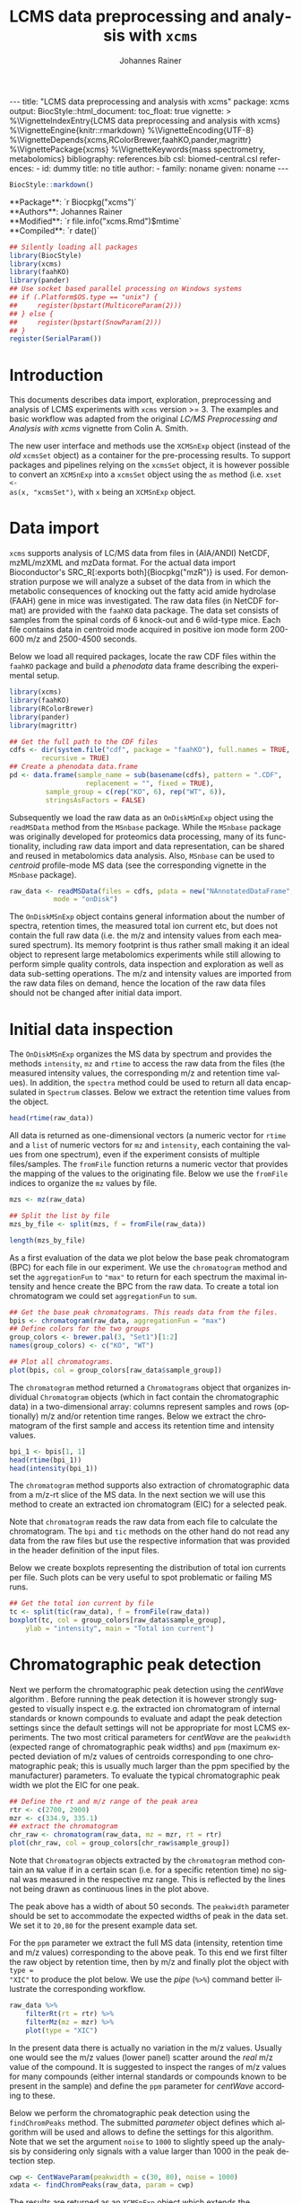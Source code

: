#+TITLE: LCMS data preprocessing and analysis with =xcms=
#+AUTHOR:    Johannes Rainer
#+EMAIL:     johannes.rainer@eurac.edu
#+DESCRIPTION:
#+KEYWORDS:
#+LANGUAGE:  en
#+OPTIONS: ^:{} toc:nil
#+PROPERTY: header-args :exports code
#+PROPERTY: header-args :session *R*

#+BEGIN_EXPORT html
---
title: "LCMS data preprocessing and analysis with xcms"
package: xcms
output:
  BiocStyle::html_document:
    toc_float: true
vignette: >
  %\VignetteIndexEntry{LCMS data preprocessing and analysis with xcms}
  %\VignetteEngine{knitr::rmarkdown}
  %\VignetteEncoding{UTF-8}
  %\VignetteDepends{xcms,RColorBrewer,faahKO,pander,magrittr}
  %\VignettePackage{xcms}
  %\VignetteKeywords{mass spectrometry, metabolomics}
bibliography: references.bib
csl: biomed-central.csl
references:
- id: dummy
  title: no title
  author:
  - family: noname
    given: noname
---

#+END_EXPORT

#+NAME: biocstyle
#+BEGIN_SRC R :ravel echo = FALSE, results = "asis"
  BiocStyle::markdown()
#+END_SRC

#+BEGIN_EXPORT html
**Package**: `r Biocpkg("xcms")`<br />
**Authors**: Johannes Rainer<br />
**Modified**: `r file.info("xcms.Rmd")$mtime`<br />
**Compiled**: `r date()`
#+END_EXPORT

#+NAME: init
#+BEGIN_SRC R :ravel message = FALSE, echo = FALSE, results = "hide"
  ## Silently loading all packages
  library(BiocStyle)
  library(xcms)
  library(faahKO)
  library(pander)
  ## Use socket based parallel processing on Windows systems
  ## if (.Platform$OS.type == "unix") {
  ##     register(bpstart(MulticoreParam(2)))
  ## } else {
  ##     register(bpstart(SnowParam(2)))
  ## }
  register(SerialParam())
#+END_SRC

* Introduction

This documents describes data import, exploration, preprocessing and analysis of
LCMS experiments with =xcms= version >= 3. The examples and basic workflow was
adapted from the original /LC/MS Preprocessing and Analysis with xcms/ vignette
from Colin A. Smith. 

The new user interface and methods use the =XCMSnExp= object (instead of the /old/
=xcmsSet= object) as a container for the pre-processing results. To support
packages and pipelines relying on the =xcmsSet= object, it is however possible to
convert an =XCMSnExp= into a =xcmsSet= object using the =as= method (i.e. =xset <-
as(x, "xcmsSet")=, with =x= being an =XCMSnExp= object.

* Data import

=xcms= supports analysis of LC/MS data from files in (AIA/ANDI) NetCDF, mzML/mzXML
and mzData format. For the actual data import Bioconductor's SRC_R[:exports
both]{Biocpkg("mzR")} is used. For demonstration purpose we will analyze a
subset of the data from \cite{Saghatelian04} in which the metabolic consequences
of knocking out the fatty acid amide hydrolase (FAAH) gene in mice was
investigated. The raw data files (in NetCDF format) are provided with the =faahKO=
data package. The data set consists of samples from the spinal cords of 6
knock-out and 6 wild-type mice. Each file contains data in centroid mode
acquired in positive ion mode form 200-600 m/z and 2500-4500 seconds.

Below we load all required packages, locate the raw CDF files within the =faahKO=
package and build a /phenodata/ data frame describing the experimental setup.

#+NAME: load-libs-pheno
#+BEGIN_SRC R :ravel message = FALSE
  library(xcms)
  library(faahKO)
  library(RColorBrewer)
  library(pander)
  library(magrittr)

  ## Get the full path to the CDF files
  cdfs <- dir(system.file("cdf", package = "faahKO"), full.names = TRUE,
	      recursive = TRUE)
  ## Create a phenodata data.frame
  pd <- data.frame(sample_name = sub(basename(cdfs), pattern = ".CDF",
				     replacement = "", fixed = TRUE),
		   sample_group = c(rep("KO", 6), rep("WT", 6)),
		   stringsAsFactors = FALSE)
#+END_SRC

Subsequently we load the raw data as an =OnDiskMSnExp= object using the
=readMSData= method from the =MSnbase= package. While the =MSnbase= package was
originally developed for proteomics data processing, many of its functionality,
including raw data import and data representation, can be shared and reused in
metabolomics data analysis. Also, =MSnbase= can be used to /centroid/ profile-mode
MS data (see the corresponding vignette in the =MSnbase= package).

#+NAME: load-with-msnbase
#+BEGIN_SRC R :ravel message = FALSE
  raw_data <- readMSData(files = cdfs, pdata = new("NAnnotatedDataFrame", pd),
			 mode = "onDisk")
#+END_SRC

The =OnDiskMSnExp= object contains general information about the number of
spectra, retention times, the measured total ion current etc, but does not
contain the full raw data (i.e. the m/z and intensity values from each measured
spectrum). Its memory footprint is thus rather small making it an ideal object
to represent large metabolomics experiments while still allowing to perform
simple quality controls, data inspection and exploration as well as data
sub-setting operations. The m/z and intensity values are imported from the raw
data files on demand, hence the location of the raw data files should not be
changed after initial data import.

* Initial data inspection

The =OnDiskMSnExp= organizes the MS data by spectrum and provides the methods
=intensity=, =mz= and =rtime= to access the raw data from the files (the measured
intensity values, the corresponding m/z and retention time values). In addition,
the =spectra= method could be used to return all data encapsulated in =Spectrum=
classes. Below we extract the retention time values from the object.

#+NAME: data-inspection-rtime
#+BEGIN_SRC R :ravel message = FALSE
  head(rtime(raw_data))
#+END_SRC

All data is returned as one-dimensional vectors (a numeric vector for =rtime= and
a =list= of numeric vectors for =mz= and =intensity=, each containing the values from
one spectrum), even if the experiment consists of multiple files/samples. The
=fromFile= function returns a numeric vector that provides the mapping of the
values to the originating file. Below we use the =fromFile= indices to organize
the =mz= values by file.

#+NAME: data-inspection-mz
#+BEGIN_SRC R :ravel message = FALSE
  mzs <- mz(raw_data)

  ## Split the list by file
  mzs_by_file <- split(mzs, f = fromFile(raw_data))

  length(mzs_by_file)
#+END_SRC

As a first evaluation of the data we plot below the base peak chromatogram (BPC)
for each file in our experiment. We use the =chromatogram= method and set the
=aggregationFun= to ="max"= to return for each spectrum the maximal intensity and
hence create the BPC from the raw data. To create a total ion chromatogram we
could set =aggregationFun= to =sum=.

#+NAME: data-inspection-bpc
#+BEGIN_SRC R :ravel message = FALSE, fig.align = "center", fig.width = 12, fig.height = 6
  ## Get the base peak chromatograms. This reads data from the files.
  bpis <- chromatogram(raw_data, aggregationFun = "max")
  ## Define colors for the two groups
  group_colors <- brewer.pal(3, "Set1")[1:2]
  names(group_colors) <- c("KO", "WT")

  ## Plot all chromatograms.
  plot(bpis, col = group_colors[raw_data$sample_group])

#+END_SRC

The =chromatogram= method returned a =Chromatograms= object that organizes
individual =Chromatogram= objects (which in fact contain the chromatographic data)
in a two-dimensional array: columns represent samples and rows (optionally) m/z
and/or retention time ranges. Below we extract the chromatogram of the first
sample and access its retention time and intensity values.

#+NAME: data-inspection-chromatogram
#+BEGIN_SRC R :ravel message = FALSE
  bpi_1 <- bpis[1, 1]
  head(rtime(bpi_1))
  head(intensity(bpi_1))
#+END_SRC

The =chromatogram= method supports also extraction of chromatographic data from a
m/z-rt slice of the MS data. In the next section we will use this method to
create an extracted ion chromatogram (EIC) for a selected peak.

Note that =chromatogram= reads the raw data from each file to calculate the
chromatogram. The =bpi= and =tic= methods on the other hand do not read any data
from the raw files but use the respective information that was provided in the
header definition of the input files.

Below we create boxplots representing the distribution of total ion currents per
file. Such plots can be very useful to spot problematic or failing MS runs.

#+NAME: data-inspection-tic-boxplot
#+BEGIN_SRC R :ravel message = FALSE, fig.align = "center", fig.width = 8, fig.height = 4, fig.cap = "Distribution of total ion currents per file."
  ## Get the total ion current by file
  tc <- split(tic(raw_data), f = fromFile(raw_data))
  boxplot(tc, col = group_colors[raw_data$sample_group],
	  ylab = "intensity", main = "Total ion current")
#+END_SRC

* Chromatographic peak detection

Next we perform the chromatographic peak detection using the /centWave/ algorithm
\cite{Tautenhahn:2008fx}. Before running the peak detection it is however
strongly suggested to visually inspect e.g. the extracted ion chromatogram of
internal standards or known compounds to evaluate and adapt the peak detection
settings since the default settings will not be appropriate for most LCMS
experiments. The two most critical parameters for /centWave/ are the =peakwidth=
(expected range of chromatographic peak widths) and =ppm= (maximum expected
deviation of m/z values of centroids corresponding to one chromatographic peak;
this is usually much larger than the ppm specified by the manufacturer)
parameters.
To evaluate the typical chromatographic peak width we plot the EIC for one peak.

#+NAME: peak-detection-plot-eic
#+BEGIN_SRC R :ravel message = FALSE, fig.align = "center", fig.width = 8, fig.height = 5, fig.cap = "Extracted ion chromatogram for one peak."
  ## Define the rt and m/z range of the peak area
  rtr <- c(2700, 2900)
  mzr <- c(334.9, 335.1)
  ## extract the chromatogram
  chr_raw <- chromatogram(raw_data, mz = mzr, rt = rtr)
  plot(chr_raw, col = group_colors[chr_raw$sample_group])
#+END_SRC

Note that =Chromatogram= objects extracted by the =chromatogram= method contain an
=NA= value if in a certain scan (i.e. for a specific retention time) no signal was
measured in the respective mz range. This is reflected by the lines not being
drawn as continuous lines in the plot above.

The peak above has a width of about 50 seconds. The =peakwidth= parameter should
be set to accommodate the expected widths of peak in the data set. We set it to
=20,80= for the present example data set.

For the =ppm= parameter we extract the full MS data (intensity, retention time and
m/z values) corresponding to the above peak. To this end we first filter the raw
object by retention time, then by m/z and finally plot the object with =type =
"XIC"= to produce the plot below. We use the /pipe/ (=%>%=) command better
illustrate the corresponding workflow.

#+NAME: peak-detection-plot-ms-data
#+BEGIN_SRC R :ravel message = FALSE, warning = FALSE, fig.aligh = "center", fig.width = 14, fig.height = 14, fig.cap = "Visualization of the raw MS data for one peak. For each plot: upper panel: chromatogram plotting the intensity values against the retention time, lower panel m/z against retention time plot. The individual data points are colored according to the intensity."
  raw_data %>%
      filterRt(rt = rtr) %>%
      filterMz(mz = mzr) %>%
      plot(type = "XIC")
#+END_SRC

In the present data there is actually no variation in the m/z values. Usually
one would see the m/z values (lower panel) scatter around the /real/ m/z value of
the compound. It is suggested to inspect the ranges of m/z values for many
compounds (either internal standards or compounds known to be present in the
sample) and define the =ppm= parameter for /centWave/ according to these.

Below we perform the chromatographic peak detection using the =findChromPeaks=
method. The submitted /parameter/ object defines which algorithm will be used and
allows to define the settings for this algorithm. Note that we set the argument
=noise= to =1000= to slightly speed up the analysis by considering only signals with
a value larger than 1000 in the peak detection step.

#+NAME: peak-detection-centwave
#+BEGIN_SRC R :ravel message = FALSE, results = "hide"
  cwp <- CentWaveParam(peakwidth = c(30, 80), noise = 1000)
  xdata <- findChromPeaks(raw_data, param = cwp)
#+END_SRC

The results are returned as an =XCMSnExp= object which extends the =OnDiskMSnExp=
object by storing also LC/GC-MS preprocessing results. This means also that all
methods to sub-set and filter the data or to access the (raw) data are inherited
from the =OnDiskMSnExp= object. The results from the chromatographic peak
detection can be accessed with the =chromPeaks= method.

#+NAME: peak-detection-chromPeaks
#+BEGIN_SRC R :ravel message = FALSE
  head(chromPeaks(xdata))
#+END_SRC 

The returned =matrix= provides the m/z and retention time range for each
identified chromatographic peak as well as the integrated signal intensity
("into") and the maximal peak intensitity ("maxo"). Columns "sample" contains
the index of the sample in the object/experiment in which the peak was
identified.

Below we use the data from this table to calculate some per-file summaries.

#+NAME: peak-detection-peaks-per-sample
#+BEGIN_SRC R :ravel message = FALSE, results = "asis"
  summary_fun <- function(z) {
      c(peak_count = nrow(z), rt = quantile(z[, "rtmax"] - z[, "rtmin"]))
  }
  T <- lapply(split.data.frame(chromPeaks(xdata),
			       f = chromPeaks(xdata)[, "sample"]),
	      FUN = summary_fun)
  T <- do.call(rbind, T)
  rownames(T) <- basename(fileNames(xdata))
  pandoc.table(T,
	       caption = paste0("Summary statistics on identified chromatographic",
				" peaks. Shown are number of identified peaks per",
				" sample and widths/duration of chromatographic ",
				"peaks."))
#+END_SRC

We can also plot the location of the identified chromatographic peaks in the
m/z - retention time space for one file using the =plotChromPeaks= function. Below
we plot the chromatographic peaks for the 3rd sample.

#+NAME: peak-detection-chrom-peaks-plot
#+BEGIN_SRC R :ravel message = FALSE, fig.align = "center", fig.width = 8, fig.height = 8, fig.cap = "Identified chromatographic peaks in the m/z by retention time space for one sample."
  plotChromPeaks(xdata, file = 3)
#+END_SRC

To get a global overview of the peak detection we can plot the frequency of
identified peaks per file along the retention time axis. This allows to identify
time periods along the MS run in which a higher number of peaks was identified
and evaluate whether this is consistent across files.

#+NAME: peak-detection-chrom-peak-image
#+BEGIN_SRC R :ravel message = FALSE, fig.align = "center", fig.width = 10, fig.height = 8, fig.cap = "Frequency of identified chromatographic peaks along the retention time axis. The frequency is color coded with higher frequency being represented by yellow-white. Each line shows the peak frequency for one file."
  plotChromPeakImage(xdata)
#+END_SRC

Next we highlight the identified chromatographic peaks for the example peak
from before. Evaluating such plots on a list of peaks corresponding to known
peaks or internal standards helps to ensure that peak detection settings were
appropriate and correctly identified the expected peaks.

#+NAME: peak-detection-highlight-chrom-peaks-plot
#+BEGIN_SRC R :ravel message = FALSE, fig.align = "center", fig.width = 10, fig.height = 8, fig.cap = "Signal for an example peak. Red and blue colors represent KO and wild type samples, respectively. The rectangles indicate the identified chromatographic peaks per sample."
  plot(chr_raw, col = group_colors[chr_raw$sample_group], lwd = 2)
  highlightChromPeaks(xdata, border = group_colors[chr_raw$sample_group],
		      lty = 3, rt = rtr, mz = mzr)
#+END_SRC

Note that we can also specifically extract identified chromatographic peaks for
a selected region by providing the respective m/z and retention time ranges with
the =mz= and =rt= arguments in the =chromPeaks= method.

#+NAME: peak-detection-chrom-peak-table-selected
#+BEGIN_SRC R :ravel message = FALSE, results = "asis"
  pander(chromPeaks(xdata, mz = mzr, rt = rtr),
	 caption = paste("Identified chromatographic peaks in a selected ",
			 "m/z and retention time range."))
#+END_SRC

Finally we plot also the distribution of peak intensity per sample. This allows
to investigate whether systematic differences in peak signals between samples
are present.

#+NAME: peak-detection-chrom-peak-intensity-boxplot
#+BEGIN_SRC R :ravel message = FALSE, fig.align = "center", fig.width = 10, fig.height = 8, fig.cap = "Peak intensity distribution per sample."
  ## Extract a list of per-sample peak intensities (in log2 scale)
  ints <- split(log2(chromPeaks(xdata)[, "into"]),
		f = chromPeaks(xdata)[, "sample"])
  boxplot(ints, varwidth = TRUE, col = group_colors[xdata$sample_group],
	  ylab = expression(log[2]~intensity), main = "Peak intensities")
  grid(nx = NA, ny = NULL)
#+END_SRC

* Alignment

The time at which analytes elute in the chromatography can vary between samples
(and even compounds). Such a difference was already observable in the extracted
ion chromatogram plot shown as an example in the previous section. The alignment
step, also referred to as retention time correction, aims at adjusting this by
shifting signals along the retention time axis to align the signals between
different samples within an experiment.

A plethora of alignment algorithms exist (see \cite{Smith:2013gr}), with some of
them being implemented also in =xcms=. The method to perform the
alignment/retention time correction in =xcms= is =adjustRtime= which uses different
alignment algorithms depending on the provided parameter class. In the example
below we use the /obiwarp/ method \cite{Prince:2006jj} to align the samples. We
use a =binSize = 0.6= which creates warping functions in mz bins of 0.6. Also here
it is advisable to modify the settings for each experiment and evaluate if
retention time correction did align internal controls or known compounds
properly.

#+NAME: alignment-obiwarp
#+BEGIN_SRC R :ravel message = FALSE, results = "hide"
  xdata <- adjustRtime(xdata, param = ObiwarpParam(binSize = 0.6))
#+END_SRC

=adjustRtime=, besides calculating adjusted retention times for each spectrum,
does also adjust the reported retention times of the identified chromatographic
peaks.

To extract the adjusted retention times we can use the =adjustedRtime= method, or
simply the =rtime= method that, if present, returns by default adjusted retention
times from an =XCMSnExp= object.

#+NAME: alignment-rtime
#+BEGIN_SRC R :ravel message = FALSE
  ## Extract adjusted retention times
  head(adjustedRtime(xdata))

  ## Or simply use the rtime method
  head(rtime(xdata))
#+END_SRC

/Raw/ retention times can be extracted from an =XCMSnExp= containing
aligned data with =rtime(xdata, adjusted = FALSE)=.

To evaluate the impact of the alignment we plot the BPC on the adjusted data. In
addition we plot the differences of the adjusted- to the raw retention times per
sample using the =plotAdjustedRtime= function.

#+NAME: alignment-obiwarp-plot
#+BEGIN_SRC R :ravel message = FALSE, fig.align = "center", fig.width = 10, fig.height = 10, fig.cap = "Obiwarp aligned data. Base peak chromatogram after alignment (top) and difference between adjusted and raw retention times along the retention time axis (bottom)."
  ## Get the base peak chromatograms.
  bpis_adj <- chromatogram(xdata, aggregationFun = "max")
  par(mfrow = c(2, 1), mar = c(4.5, 4.2, 1, 0.5))
  plot(bpis_adj, col = group_colors[bpis_adj$sample_group])
  ## Plot also the difference of adjusted to raw retention time.
  plotAdjustedRtime(xdata, col = group_colors[xdata$sample_group])
#+END_SRC

Too large differences between adjusted and raw retention times could indicate
poorly performing samples or alignment.

Alternatively we could use the /peak groups/ alignment method that adjusts the
retention time by aligning previously identified /hook peaks/ (chromatographic
peaks present in most/all samples). Ideally, these hook peaks should span most
part of the retention time range. Below we first restore the raw retention times
(also of the identified peaks) using the =dropAdjustedRtime= methods. Note that a
=drop*= method is available for each preprocessing step allowing to remove the
respective results from the =XCMSnExp= object.

#+NAME: alignment-drop
#+BEGIN_SRC R :ravel message = FALSE
  ## Does the object have adjusted retention times?
  hasAdjustedRtime(xdata)

  ## Drop the alignment results.
  xdata <- dropAdjustedRtime(xdata)

  ## Does the object have adjusted retention times?
  hasAdjustedRtime(xdata)
#+END_SRC

*Note*: =XCMSnExp= objects hold the raw along with the adjusted retention times and
subsetting will in most cases drop the adjusted retention times. Sometimes it
might thus be useful to *replace* the raw retention times with the adjusted
retention times. This can be done with the =applyAdjustedRtime=.

As noted above the /peak groups/ method requires peak groups (features) present in
most samples to perform the alignment. We thus have to perform a first
correspondence run to identify such peaks (details about the algorithm used are
presented in the next section). We use here again default settings, but it is
strongly advised to adapt the parameters for each data set. The definition of
the sample groups (i.e. assignment of individual samples to the sample groups in
the experiment) is mandatory for the =PeakDensityParam=. If there are no sample
groups in the experiment =sampleGroups= should be set to a single value for each
file (e.g. =rep(1, length(fileNames(xdata))=).

#+NAME: alignment-peak-groups
#+BEGIN_SRC R :ravel message = FALSE
  ## Correspondence: group peaks across samples.
  pdp <- PeakDensityParam(sampleGroups = xdata$sample_group,
			  minFraction = 0.8)
  xdata <- groupChromPeaks(xdata, param = pdp)

  ## Now the retention time correction.
  pgp <- PeakGroupsParam(minFraction = 0.85)

  ## Get the peak groups that would be used for alignment.
  xdata <- adjustRtime(xdata, param = pgp)

#+END_SRC

Note also that we could use the =adjustedRtimePeakGroups= method on the object
before alignment to evaluate on which features (peak groups) the alignment would
be performed. This can be useful to test different settings for the peak groups
algorithm. Also, it is possible to manually select or define certain peak groups
(i.e. their retention times per sample) and provide this matrix to the
=PeakGroupsParam= class with the =peakGroupsMatrix= argument.

Below plot the difference between raw and adjusted retention times
using the =plotAdjustedRtime= function, which, if the /peak groups/ method is used
for alignment, also highlights the peak groups used in the adjustment.

#+NAME: alignment-peak-groups-plot
#+BEGIN_SRC R :ravel message = FALSE, fig.align = "center", fig.width = 10, fig.height = 8, fig.cap = "Peak groups aligned data."
  ## Plot the difference of adjusted to raw retention time.
  plotAdjustedRtime(xdata, col = group_colors[xdata$sample_group],
		    peakGroupsCol = "grey", peakGroupsPch = 1)
#+END_SRC

At last we evaluate the impact of the alignment on the test peak.

#+NAME: alignment-peak-groups-example-peak
#+BEGIN_SRC R :ravel message = FALSE, fig.align = "center", fig.width = 10, fig.height = 10, fig.cap = "Example extracted ion chromatogram before (top) and after alignment (bottom)."
  par(mfrow = c(2, 1))
  ## Plot the raw data
  plot(chr_raw, col = group_colors[chr_raw$sample_group])

  ## Extract the chromatogram from the adjusted object
  chr_adj <- chromatogram(xdata, rt = rtr, mz = mzr)
  plot(chr_adj, col = group_colors[chr_raw$sample_group])
#+END_SRC

* Correspondence

The final step in the metabolomics preprocessing is the correspondence that
matches detected chromatographic peaks between samples (and depending on the
settings, also within samples if they are adjacent). The method to perform the
correspondence in =xcms= is =groupChromPeaks=. We will use the /peak density/ method
\cite{Smith:2006ic} to group chromatographic peaks. The algorithm combines
chromatographic peaks depending on the density of peaks along the retention time
axis within small slices along the mz dimension. To illustrate this we plot
below the chromatogram for an mz slice with multiple chromatographic peaks
within each sample. We use below a value of 0.4 for the =minFraction= parameter
hence only chromatographic peaks present in at least 40% of the samples per
sample group are grouped into a feature. The sample group assignment is
specified with the =sampleGroups= argument.

#+NAME: correspondence-example-slice
#+BEGIN_SRC R :ravel message = FALSE, fig.align = "center", fig.width = 10, fig.height = 10, fig.cap = "Example for peak density correspondence. Upper panel: chromatogram for an mz slice with multiple chromatographic peaks. Middle and lower panel: identified chromatographic peaks at their retention time (x-axis) and index within samples of the experiments (y-axis) for different values of the bw parameter. The black line represents the peak density estimate. Grouping of peaks (based on the provided settings) is indicated by grey rectangles."
  ## Define the mz slice.
  mzr <- c(305.05, 305.15)

  ## Extract and plot the chromatograms
  chr_mzr <- chromatogram(xdata, mz = mzr, rt = c(2500, 4000))
  par(mfrow = c(3, 1), mar = c(1, 4, 1, 0.5))
  cols <- group_colors[chr_mzr$sample_group]
  plot(chr_mzr, col = cols, xaxt = "n", xlab = "")
  ## Highlight the detected peaks in that region.
  highlightChromPeaks(xdata, mz = mzr, col = cols, type = "point", pch = 16)
  ## Define the parameters for the peak density method
  pdp <- PeakDensityParam(sampleGroups = xdata$sample_group,
			  minFraction = 0.4, bw = 30)
  par(mar = c(4, 4, 1, 0.5))
  plotChromPeakDensity(xdata, mz = mzr, col = cols, param = pdp,
		       pch = 16, xlim = c(2500, 4000))
  ## Use a different bw
  pdp <- PeakDensityParam(sampleGroups = xdata$sample_group,
			  minFraction = 0.4, bw = 20)
  plotChromPeakDensity(xdata, mz = mzr, col = cols, param = pdp,
		       pch = 16, xlim = c(2500, 4000))
#+END_SRC

The upper panel in the plot above shows the extracted ion chromatogram for each
sample with the detected peaks highlighted. The middle and lower plot shows the
retention time for each detected peak within the different samples. The black
solid line represents the density distribution of detected peaks along the
retention times. Peaks combined into /features/ (peak groups) are indicated with
grey rectangles. Different values for the =bw= parameter of the =PeakDensityParam=
were used: =bw = 30= in the middle and =bw = 20= in the lower panel. With the
default value for the parameter =bw= the two neighboring chromatographic peaks
would be grouped into the same feature, while with a =bw= of 20 they would be
grouped into separate features.  This grouping depends on the parameters for the
density function and other parameters passed to the algorithm with the
=PeakDensityParam=.

#+NAME: correspondence
#+BEGIN_SRC R :ravel message = FALSE
  ## Perform the correspondence
  pdp <- PeakDensityParam(sampleGroups = xdata$sample_group,
			  minFraction = 0.4, bw = 20)
  xdata <- groupChromPeaks(xdata, param = pdp)
#+END_SRC

The results from the correspondence can be extracted using the
=featureDefinitions= method, that returns a =DataFrame= with the definition of the
features (i.e. the mz and rt ranges and, in column =peakidx=, the index of the
chromatographic peaks in the =chromPeaks= matrix for each feature). 

#+NAME: correspondence-featureDefs
#+BEGIN_SRC R :ravel message = FALSE
  ## Extract the feature definitions
  featureDefinitions(xdata)

#+END_SRC

The =featureValues= method returns a =matrix= with rows being features and columns
samples. The content of this matrix can be defined using the =value=
argument. Setting =value = "into"= returns a matrix with the integrated signal of
the peaks corresponding to a feature in a sample. Any column name of the
=chromPeaks= matrix can be passed to the argument =value=. Below we extract the
integrated peak intensity per feature/sample.

#+NAME: correspondence-feature-values
#+BEGIN_SRC R :ravel message = FALSE
  ## Extract the into column for each feature.
  head(featureValues(xdata, value = "into"))

#+END_SRC

This feature matrix contains =NA= for samples in which no chromatographic peak was
detected in the feature's m/z-rt region. While in many cases there might indeed
be no peak signal in the respective region, it might also be that there is
signal, but the peak detection algorithm failed to detect a chromatographic
peak. =xcms= provides the =fillChromPeaks= method to /fill in/ intensity data for such
missing values from the original files. The /filled in/ peaks are added to the
=chromPeaks= matrix and are flagged with an =1= in the ="is_filled"= column. Below we
perform such a filling-in of missing peaks.

#+NAME: fill-chrom-peaks
#+BEGIN_SRC R :ravel message = FALSE
  ## Filling missing peaks using default settings. Alternatively we could
  ## pass a FillChromPeaksParam object to the method.
  xdata <- fillChromPeaks(xdata)

  head(featureValues(xdata))

#+END_SRC

For features without detected peaks in a sample, the method extracts all
intensities in the mz-rt region of the feature, integrates the signal and adds a
/filled-in/ peak to the =chromPeaks= matrix. No peak is added if no signal is
measured/available for the mz-rt region of the feature. For these, even after
filling in missing peak data, a =NA= is reported in the =featureValues= matrix.

Below we compare the number of missing values before and after filling in
missing values. We can use the parameter =filled= of the =featureValues= method to
define whether or not filled-in peak values should be returned too.

#+NAME: fill-chrom-peaks-compare
#+BEGIN_SRC R :results silent :ravel message = FALSE
  ## Missing values before filling in peaks
  apply(featureValues(xdata, filled = FALSE), MARGIN = 2,
	FUN = function(z) sum(is.na(z)))

  ## Missing values after filling in peaks
  apply(featureValues(xdata), MARGIN = 2,
	FUN = function(z) sum(is.na(z)))

#+END_SRC

At last we perform a principal component analysis to evaluate the grouping of
the samples in this experiment. Note that we did not perform any data
normalization hence the grouping might (and will) also be influenced by
technical biases.

#+NAME: final-pca
#+BEGIN_SRC R :ravel message = FALSE, fig.align = "center", fig.width = 8, fig.height = 8, fig.cap = "PCA for the faahKO data set, un-normalized intensities."
  ## Extract the features and log2 transform them
  ft_ints <- log2(featureValues(xdata, value = "into"))

  ## Perform the PCA omitting all features with an NA in any of the
  ## samples. Also, the intensities are mean centered.
  pc <- prcomp(t(na.omit(ft_ints)), center = TRUE)

  ## Plot the PCA
  cols <- group_colors[xdata$sample_group]
  pcSummary <- summary(pc)
  plot(pc$x[, 1], pc$x[,2], pch = 21, main = "", 
       xlab = paste0("PC1: ", format(pcSummary$importance[2, 1] * 100,
				     digits = 3), " % variance"),
       ylab = paste0("PC2: ", format(pcSummary$importance[2, 2] * 100,
				     digits = 3), " % variance"),
       col = "darkgrey", bg = cols, cex = 2)
  grid()
  text(pc$x[, 1], pc$x[,2], labels = xdata$sample_name, col = "darkgrey",
       pos = 3, cex = 2)

#+END_SRC

We can see the expected separation between the KO and WT samples on PC2. On PC1
samples separate based on their ID, samples with an ID <= 18 from samples with
an ID > 18. This separation might be caused by a technical bias
(e.g. measurements performed on different days/weeks) or due to biological
properties of the mice analyzed (sex, age, litter mates etc).

* Further data processing and analysis

Normalizing features' signal intensities is required, but at present not (yet)
supported in =xcms= (some methods might be added in near future). Also, for the
identification of e.g. features with significant different
intensities/abundances it is suggested to use functionality provided in other R
packages, such as Bioconductor's excellent =limma= package. To enable support also
for other packages that rely on the /old/ =xcmsSet= result object, it is possible to
coerce the new =XCMSnExp= object to an =xcmsSet= object using =xset <- as(x,
"xcmsSet")=, with =x= being an =XCMSnExp= object.

* Additional details and notes

For a detailed description of the new data objects and changes/improvements
compared to the original user interface see the /new_functionality/ vignette.

** Evaluating the process history

=XCMSnExp= objects allow to capture all performed pre-processing steps along with
the used parameter class within the =@processHistory= slot. Storing also the
parameter class ensures the highest possible degree of analysis documentation
and in future might enable to /replay/ analyses or parts of it.  The list of all
performed preprocessings can be extracted using the =processHistory= method.

#+NAME: processhistory
#+BEGIN_SRC R :ravel message = FALSE
  processHistory(xdata)
#+END_SRC

It is also possible to extract specific processing steps by specifying its
type. Available /types/ can be listed with the =processHistoryTypes= function. Below
we extract the parameter class for the alignment/retention time adjustment step.

#+NAME: processhistory-select
#+BEGIN_SRC R :ravel message = FALSE
  ph <- processHistory(xdata, type = "Retention time correction")

  ph
#+END_SRC

And we can also extract the parameter class used in this preprocessing step.

#+NAME: processhistory-param
#+BEGIN_SRC R :ravel message = FALSE
  ## Access the parameter
  processParam(ph[[1]])

#+END_SRC

** Subsetting and filtering

=XCMSnEx= objects can be subsetted/filtered using the =[= method, or one of the many
=filter*= methods. All these methods aim to ensure that the data in the
returned object is consistent. This means for example that if the object is
subsetted by selecting specific spectra (by using the =[= method) all identified
chromatographic peaks are removed. Correspondence results (i.e. identified
features) are removed if the object is subsetted to contain only data from
selected files (using the =filterFile= method). This is because the correspondence
results depend on the files on which the analysis was performed - running a
correspondence on a subset of the files would lead to different results.

As an exception, it is possible to force keeping adjusted retention times in the
subsetted object setting the =keepAdjustedRtime= argument to =TRUE= in any of the
subsetting methods.

Below we subset our results object the data for the files 2 and 4.

#+NAME: subset-filterFile
#+BEGIN_SRC R :ravel message = FALSE
  subs <- filterFile(xdata, file = c(2, 4))

  ## Do we have identified chromatographic peaks?
  hasChromPeaks(subs)
#+END_SRC

Peak detection is performed separately on each file, thus the subsetted object
contains all identified chromatographic peaks from the two files. However, we
used a retention time adjustment (alignment) that was based on available
features. All features have however been removed and also the adjusted retention
times (since the alignment based on features that were identified on
chromatographic peaks on all files).

#+NAME: subset-filterFile-2
#+BEGIN_SRC R :ravel message = FALSE
  ## Do we still have features?
  hasFeatures(subs)

  ## Do we still have adjusted retention times?
  hasAdjustedRtime(subs)
#+END_SRC

We can however use the =keepAdjustedRtime= argument to force keeping the adjusted
retention times.

#+NAME: subset-filterFile-3
#+BEGIN_SRC R :ravel message = FALSE
  subs <- filterFile(xdata, keepAdjustedRtime = TRUE)

  hasAdjustedRtime(subs)
#+END_SRC

The =filterRt= method can be used to subset the object to spectra within a certain
retention time range.

#+NAME: subset-filterRt
#+BEGIN_SRC R :ravel message = FALSE
  subs <- filterRt(xdata, rt = c(3000, 3500))

  range(rtime(subs))
#+END_SRC

Filtering by retention time does not change/affect adjusted retention times
(also, if adjusted retention times are present, the filtering is performed *on*
the adjusted retention times).

#+NAME: subset-filterRt-2
#+BEGIN_SRC R :ravel message = FALSE
  hasAdjustedRtime(subs)
#+END_SRC

Also, we have all identified chromatographic peaks within the specified
retention time range:

#+NAME: subset-filterRt-3
#+BEGIN_SRC R :ravel message = FALSE
  hasChromPeaks(subs)

  range(chromPeaks(subs)[, "rt"])
#+END_SRC

The most natural way to subset any object in R is with =[=. Using =[= on an =XCMSnExp=
object subsets it keeping only the selected spectra. The index =i= used in =[= has
thus to be an integer between 1 and the total number of spectra (across all
files). Below we subset =xdata= using both =[= and =filterFile= to keep all spectra
from one file.

#+NAME: subset-bracket
#+BEGIN_SRC R :ravel message = FALSE, warning = FALSE
  ## Extract all data from the 3rd file.
  one_file <- filterFile(xdata, file = 3)

  one_file_2 <- xdata[fromFile(xdata) == 3]

  ## Is the content the same?
  all.equal(spectra(one_file), spectra(one_file_2))
#+END_SRC

While the spectra-content is the same in both objects, =one_file= contains also
the identified chromatographic peaks while =one_file_2= does not. Thus, in most
situations subsetting using one of the filter functions is preferred over the
use of =[=.

#+NAME: subset-bracket-peaks
#+BEGIN_SRC R :ravel message = FALSE
  ## Subsetting with filterFile preserves chromatographic peaks
  head(chromPeaks(one_file))

  ## Subsetting with [ not
  head(chromPeaks(one_file_2))
#+END_SRC

Note however that also =[= does support the =keepAdjustedRtime= argument. Below we
subset the object to spectra 20:30.

#+NAME: subset-bracket-keepAdjustedRtime
#+BEGIN_SRC R :ravel message = FALSE, warnings = FALSE
  subs <- xdata[20:30, keepAdjustedRtime = TRUE]

  hasAdjustedRtime(subs)

  ## Access adjusted retention times:
  rtime(subs)

  ## Access raw retention times:
  rtime(subs, adjusted = FALSE)
#+END_SRC

As with =MSnExp= and =OnDiskMSnExp= objects, =[[= can be used to extract a single
spectrum object from an =XCMSnExp= object. The retention time of the spectrum
corresponds to the adjusted retention time if present.

#+NAME: subset-double-bracket
#+BEGIN_SRC R :ravel message = FALSE
  ## Extract a single spectrum
  xdata[[14]]
#+END_SRC

At last we can also use the =split= method that allows to split an =XCMSnExp= based
on a provided factor =f=. Below we split =xdata= per file. Using =keepAdjustedRtime
= TRUE= ensures that adjusted retention times are not removed.

#+NAME: subset-split
#+BEGIN_SRC R :ravel message = FALSE
  x_list <- split(xdata, f = fromFile(xdata), keepAdjustedRtime = TRUE)

  lengths(x_list)

  lapply(x_list, hasAdjustedRtime)
#+END_SRC

Note however that there is also a dedicated =splitByFile= method instead for that
operation, that internally uses =filterFile= and hence does e.g. not remove
identified chromatographic peaks. The method does not yet support the
=keepAdjustedRtime= parameter and thus removes by default adjusted retention
times.

#+NAME: subset-split-by-file
#+BEGIN_SRC R :ravel message = FALSE
  xdata_by_file <- splitByFile(xdata, f = factor(1:length(fileNames(xdata))))

  lapply(xdata_by_file, hasChromPeaks)
#+END_SRC

** Parallel processing

Most methods in =xcms= support parallel processing. Parallel processing is handled
and configured by the =BiocParallel= Bioconductor package and can be globally
defined for an R session.

Unix-based systems (Linux, macOS) support =multicore=-based parallel
processing. To configure it globally we =register= the parameter class. Note also
that =bpstart= is used below to initialize the parallel processes.

#+NAME: multicore
#+BEGIN_SRC R :ravel message = FALSE, eval = FALSE
  register(bpstart(MulticoreParam(2)))
#+END_SRC

Windows supports only socket-based parallel processing:

#+NAME: snow
#+BEGIN_SRC R :ravel message = FALSE, eval = FALSE
  register(bpstart(SnowParam(2)))
#+END_SRC

Note that =multicore=-based parallel processing might be buggy or failing on
macOS. If so, the =DoparParam= could be used instead (requiring the =foreach=
package).

For other options and details see the vignettes from the =BiocParallel= package.

* Details on chromatographic peak detection methods                :noexport:

** /matchedFilter/

The /matched filter/ method was originally described in 

** /centWave/


* References
* TODOs                                                            :noexport:

** DONE General data import and data exploration section.
   CLOSED: [2017-10-12 Thu 07:26]
   - State "DONE"       from "TODO"       [2017-10-12 Thu 07:26]
** DONE Feature detection section.
   CLOSED: [2017-10-12 Thu 07:26]
   - State "DONE"       from "TODO"       [2017-10-12 Thu 07:26]
** DONE Sample alignment section.
   CLOSED: [2017-10-12 Thu 07:26]
   - State "DONE"       from "TODO"       [2017-10-12 Thu 07:26]
** DONE Retention time correction section.
   CLOSED: [2017-10-12 Thu 07:26]
   - State "DONE"       from "TODO"       [2017-10-12 Thu 07:26]
** TODO Describe methods more in detail in the appropriate section

